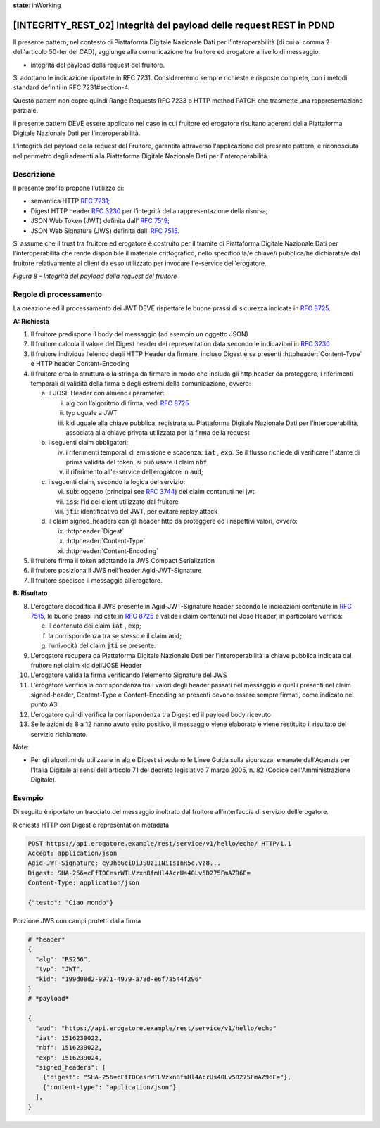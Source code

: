 **state**: inWorking


[INTEGRITY_REST_02] Integrità del payload delle request REST in PDND
====================================================================

Il presente pattern, nel contesto di Piattaforma Digitale Nazionale Dati per l’interoperabilità (di cui al comma 2 dell'articolo 50-ter del CAD), aggiunge alla comunicazione tra fruitore ed erogatore a livello di messaggio:

- integrità del payload della request del fruitore.

Si adottano le indicazione riportate in RFC 7231. Considereremo sempre richieste e risposte complete, con i metodi standard definiti in RFC 7231#section-4.

Questo pattern non copre quindi Range Requests RFC 7233 o HTTP method PATCH che trasmette una rappresentazione parziale.

Il presente pattern DEVE essere applicato nel caso in cui fruitore ed erogatore risultano aderenti della Piattaforma Digitale Nazionale Dati per l’interoperabilità.

L'integrità del payload della request del Fruitore, garantita attraverso l'applicazione del presente pattern, è riconosciuta nel perimetro degli aderenti alla Piattaforma Digitale Nazionale Dati per l’interoperabilità.

Descrizione
-----------

Il presente profilo propone l’utilizzo di:

-  semantica HTTP :rfc:`7231`;

-  Digest HTTP header :rfc:`3230` per l’integrità della rappresentazione
   della risorsa;

-  JSON Web Token (JWT) definita dall’ :rfc:`7519`;

-  JSON Web Signature (JWS) definita dall’ :rfc:`7515`.

Si assume che il trust tra fruitore ed erogatore è costruito per il tramite di Piattaforma Digitale Nazionale Dati per l’interoperabilità che rende disponibile il materiale crittografico, nello specifico la/e chiave/i pubblica/he dichiarata/e dal fruitore relativamente al client da esso utilizzato per invocare l'e-service dell'erogatore.

.. mermaid::

  sequenceDiagram

    activate Fruitore
	activate Erogatore
    Fruitore->>+Erogatore: 1. Request()
	Erogatore-->>Fruitore: 2. Response
    deactivate Erogatore
    deactivate Fruitore


*Figura 8 - Integrità del payload della request del fruitore*

Regole di processamento
-----------------------

La creazione ed il processamento dei JWT DEVE rispettare
le buone prassi di sicurezza indicate in :rfc:`8725`.

**A: Richiesta**

1. Il fruitore predispone il body del messaggio (ad esempio un oggetto
   JSON)

2. Il fruitore calcola il valore del Digest header dei representation
   data secondo le indicazioni in :rfc:`3230`

3. Il fruitore individua l’elenco degli HTTP Header da firmare, incluso
   Digest e se presenti :httpheader:`Content-Type` e HTTP header
   Content-Encoding

4. Il fruitore crea la struttura o la stringa da firmare in modo che
   includa gli http header da proteggere, i riferimenti temporali di
   validità della firma e degli estremi della comunicazione, ovvero:

   a. il JOSE Header con almeno i parameter:

      i.   alg con l’algoritmo di firma, vedi :rfc:`8725`

      ii.  typ uguale a JWT

      iii. kid uguale alla chiave pubblica, registrata su Piattaforma Digitale Nazionale Dati per l’interoperabilità, associata alla chiave privata utilizzata per la firma della request 

   b. i seguenti claim obbligatori:

      iv. i riferimenti temporali di emissione e scadenza: :code:`iat` , :code:`exp`. Se
          il flusso richiede di verificare l’istante di prima validità
          del token, si può usare il claim :code:`nbf`.

      v.  il riferimento all'e-service dell’erogatore in :code:`aud`;

   c. i seguenti claim, secondo la logica del servizio:

      vi.   :code:`sub`: oggetto (principal see :rfc:`3744#section-2`) dei claim
            contenuti nel jwt

      vii.  :code:`iss`: l'id del client utilizzato dal fruitore

      viii. :code:`jti`: identificativo del JWT, per evitare replay attack

   d. il claim signed_headers con gli header http da proteggere ed i
      rispettivi valori, ovvero:

      ix. :httpheader:`Digest`

      x.  :httpheader:`Content-Type`

      xi. :httpheader:`Content-Encoding`

5. il fruitore firma il token adottando la JWS Compact Serialization

6. il fruitore posiziona il JWS nell’header Agid-JWT-Signature

7. Il fruitore spedisce il messaggio all’erogatore.

**B: Risultato**

8.  L’erogatore decodifica il JWS presente in Agid-JWT-Signature header
    secondo le indicazioni contenute in :rfc:`7515#section-5.2`,
    le buone prassi indicate in :rfc:`8725`
    e valida i claim contenuti nel Jose Header, in particolare verifica:

    e. il contenuto dei claim :code:`iat` , :code:`exp`;

    f. la corrispondenza tra se stesso e il claim :code:`aud`;

    g. l’univocità del claim :code:`jti` se presente.

9.  L’erogatore recupera da Piattaforma Digitale Nazionale Dati per l’interoperabilità la chiave pubblica indicata dal fruitore nel claim kid dell'JOSE Header  

10. L’erogatore valida la firma verificando l’elemento Signature del JWS

11. L’erogatore verifica la corrispondenza tra i valori degli header
    passati nel messaggio e quelli presenti nel claim signed-header,
    Content-Type e Content-Encoding se presenti devono essere sempre
    firmati, come indicato nel punto A3

12. L’erogatore quindi verifica la corrispondenza tra Digest ed il
    payload body ricevuto

13. Se le azioni da 8 a 12 hanno avuto esito positivo, il messaggio
    viene elaborato e viene restituito il risultato del servizio
    richiamato.
	
Note:

-  Per gli algoritmi da utilizzare in alg e Digest si vedano
   le Linee Guida sulla sicurezza, emanate dall'Agenzia per l'Italia Digitale 
   ai sensi dell'articolo 71 del decreto legislativo 7 marzo 2005, n. 82 (Codice dell'Amministrazione Digitale).


Esempio
-------

Di seguito è riportato un tracciato del messaggio inoltrato dal fruitore
all’interfaccia di servizio dell’erogatore.

Richiesta HTTP con Digest e representation metadata

.. code-block:: http

   POST https://api.erogatore.example/rest/service/v1/hello/echo/ HTTP/1.1
   Accept: application/json
   Agid-JWT-Signature: eyJhbGciOiJSUzI1NiIsInR5c.vz8...
   Digest: SHA-256=cFfTOCesrWTLVzxn8fmHl4AcrUs40Lv5D275FmAZ96E=
   Content-Type: application/json
   
   {"testo": "Ciao mondo"}

Porzione JWS con campi protetti dalla firma

.. code-block:: python

   # *header*
   {
     "alg": "RS256",
     "typ": "JWT",
     "kid": "199d08d2-9971-4979-a78d-e6f7a544f296"
   }
   # *payload*
   
   {
     "aud": "https://api.erogatore.example/rest/service/v1/hello/echo"
     "iat": 1516239022,
     "nbf": 1516239022,
     "exp": 1516239024,
     "signed_headers": [
       {"digest": "SHA-256=cFfTOCesrWTLVzxn8fmHl4AcrUs40Lv5D275FmAZ96E="},
       {"content-type": "application/json"}
     ],
   }
